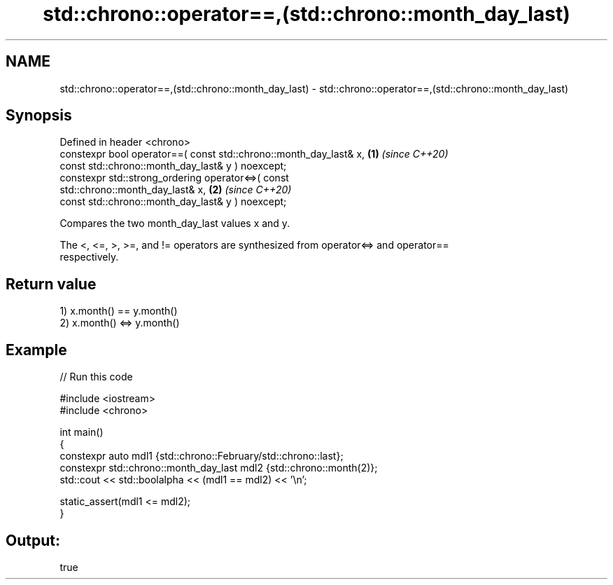 .TH std::chrono::operator==,(std::chrono::month_day_last) 3 "2022.07.31" "http://cppreference.com" "C++ Standard Libary"
.SH NAME
std::chrono::operator==,(std::chrono::month_day_last) \- std::chrono::operator==,(std::chrono::month_day_last)

.SH Synopsis
   Defined in header <chrono>
   constexpr bool operator==( const std::chrono::month_day_last& x,   \fB(1)\fP \fI(since C++20)\fP
   const std::chrono::month_day_last& y ) noexcept;
   constexpr std::strong_ordering operator<=>( const
   std::chrono::month_day_last& x,                                    \fB(2)\fP \fI(since C++20)\fP
   const std::chrono::month_day_last& y ) noexcept;

   Compares the two month_day_last values x and y.

   The <, <=, >, >=, and != operators are synthesized from operator<=> and operator==
   respectively.

.SH Return value

   1) x.month() == y.month()
   2) x.month() <=> y.month()

.SH Example


// Run this code

 #include <iostream>
 #include <chrono>

 int main()
 {
     constexpr auto mdl1 {std::chrono::February/std::chrono::last};
     constexpr std::chrono::month_day_last mdl2 {std::chrono::month(2)};
     std::cout << std::boolalpha << (mdl1 == mdl2) << '\\n';

     static_assert(mdl1 <= mdl2);
 }

.SH Output:

 true

